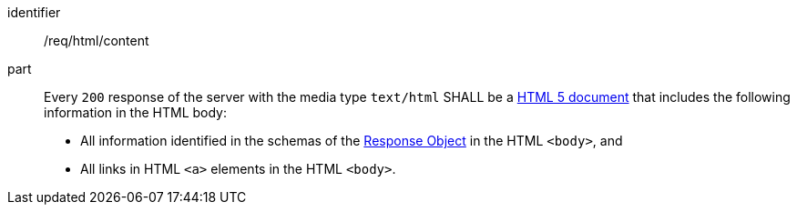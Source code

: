 [[req_html_content]]

//[width="90%",cols="2,6a"]
//|===
//^|*Requirement {counter:req-id}* |*/req/html/content*
//^|A |Every `200` response of the server with the media type `text/html` SHALL be a link:https://www.w3.org/TR/html5/[HTML 5 document] that includes the following information in the HTML body:
//
//* All information identified in the schemas of the link:http://spec.openapis.org/oas/v3.0.3#responseObject[Response Object] in the HTML `<body>`, and
//* All links in HTML `<a>` elements in the HTML `<body>`.
//|===

[requirement]
====
[%metadata]
identifier:: /req/html/content
part:: Every `200` response of the server with the media type `text/html` SHALL be a link:https://www.w3.org/TR/html5/[HTML 5 document] that includes the following information in the HTML body:
+
* All information identified in the schemas of the link:http://spec.openapis.org/oas/v3.0.3#responseObject[Response Object] in the HTML `<body>`, and
* All links in HTML `<a>` elements in the HTML `<body>`.
====